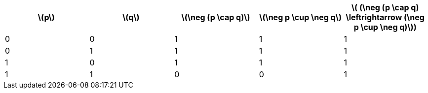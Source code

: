 
|===
|latexmath:[p] |latexmath:[q] | latexmath:[\neg (p \cap q)] | latexmath:[\neg p \cup \neg q] | latexmath:[ (\neg (p \cap q) \leftrightarrow (\neg p \cup \neg q)])

|0
|0
|1
|1
|1

|0
|1
|1
|1
|1

|1
|0
|1
|1
|1

|1
|1
|0
|0
|1
|===

